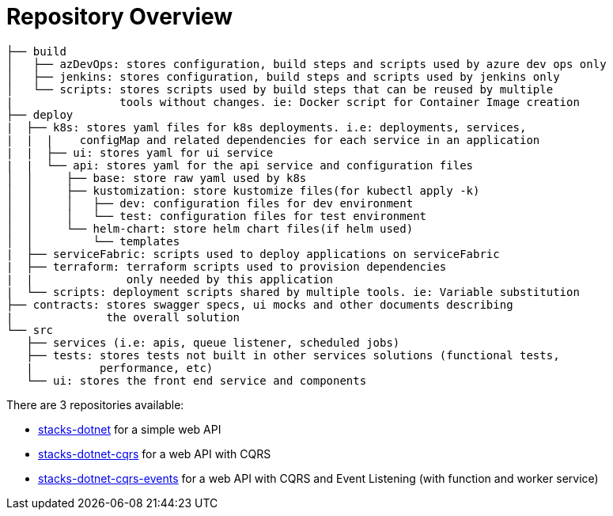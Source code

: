 = Repository Overview
:description: .NET Core REST API application - Repositories Overview
:keywords: .net core, rest api, cqrs, example, template, repository, structure

----
├── build
│   ├── azDevOps: stores configuration, build steps and scripts used by azure dev ops only
│   ├── jenkins: stores configuration, build steps and scripts used by jenkins only
│   └── scripts: stores scripts used by build steps that can be reused by multiple
|                tools without changes. ie: Docker script for Container Image creation
├── deploy
|  ├── k8s: stores yaml files for k8s deployments. i.e: deployments, services,
|  |  |    configMap and related dependencies for each service in an application
|  |  ├── ui: stores yaml for ui service
|  |  └── api: stores yaml for the api service and configuration files
│  │     ├── base: store raw yaml used by k8s
│  │     ├── kustomization: store kustomize files(for kubectl apply -k)
│  │     │   ├── dev: configuration files for dev environment
│  │     │   └── test: configuration files for test environment
│  │     └── helm-chart: store helm chart files(if helm used)
│  │         └── templates
|  ├── serviceFabric: scripts used to deploy applications on serviceFabric
|  ├── terraform: terraform scripts used to provision dependencies
|  |              only needed by this application
|  └── scripts: deployment scripts shared by multiple tools. ie: Variable substitution
├── contracts: stores swagger specs, ui mocks and other documents describing
|              the overall solution
└── src
   ├── services (i.e: apis, queue listener, scheduled jobs)
   ├── tests: stores tests not built in other services solutions (functional tests,
   |          performance, etc)
   └── ui: stores the front end service and components
----

There are 3 repositories available:

* link:https://github.com/Ensono/stacks-dotnet[stacks-dotnet] for a simple web API
* link:https://github.com/Ensono/stacks-dotnet-cqrs[stacks-dotnet-cqrs] for a web API with CQRS
* link:https://github.com/Ensono/stacks-dotnet-cqrs-events[stacks-dotnet-cqrs-events] for a web API with CQRS and Event Listening (with function and worker service)

